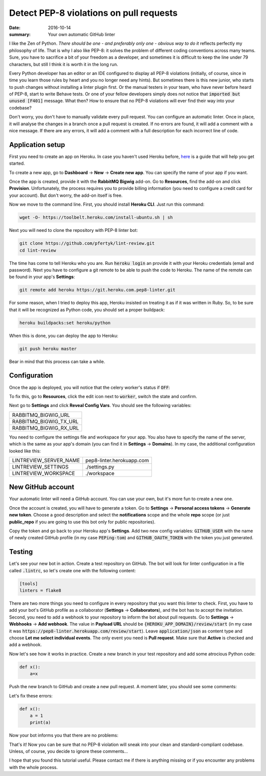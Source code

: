 Detect PEP-8 violations on pull requests
########################################

:date: 2016-10-14
:summary: Your own automatic GitHub linter

I like the Zen of Python. *There should be one - and preferably only one - obvious way to do it* reflects perfectly my philosophy of life. That is why I also like PEP-8: it solves the problem of different coding conventions across many teams. Sure, you have to sacrifice a bit of your freedom as a developer, and sometimes it is difficult to keep the line under 79 characters, but still I think it is worth it in the long run.

Every Python developer has an editor or an IDE configured to display all PEP-8 violations
(initially, of course, since in time you learn those rules by heart and you no longer need any hints).
But sometimes there is this new junior, who starts to push changes without installing a linter plugin first.
Or the manual testers in your team, who have never before heard of PEP-8, start to write Behave tests.
Or one of your fellow developers simply does not notice that :code:`imported but unused [F401]` message.
What then? How to ensure that no PEP-8 violations will ever find their way into your codebase?

Don't worry, you don't have to manually validate every pull request.
You can configure an automatic linter. Once in place, it will analyse the changes
in a branch once a pull request is created. If no errors are found, it will
add a comment with a nice message. If there are any errors, it will add a comment with a
full description for each incorrect line of code.

Application setup
-----------------

First you need to create an app on Heroku. In case you haven't used Heroku before,
`here <https://devcenter.heroku.com/articles/getting-started-with-python#introduction>`_
is a guide that will help you get started.

To create a new app, go to **Dashboard** -> **New** -> **Create new app**.
You can specify the name of your app if you want.


.. image:: |filename|images/pep8-bot-heroku-app-name.png
   :alt: PEP-8 bot Heroku app name

Once the app is created, provide it with the **RabbitMQ Bigwig** add-on.
Go to **Resources**, find the add-on and click **Provision**. Unfortunately,
the process requires you to provide billing information (you need to
configure a credit card for your account). But don't worry, the add-on itself is free.

.. image:: |filename|images/pep8-bot-rabbitmq-provision.png
   :alt: Provisioning PEP-8 bot with rabbitmq plugin

Now we move to the command line. First, you should install **Heroku CLI**.
Just run this command:

.. code:: sh

        wget -O- https://toolbelt.heroku.com/install-ubuntu.sh | sh

Next you will need to clone the repository with PEP-8 linter bot:

.. code:: sh

        git clone https://github.com/pfertyk/lint-review.git
        cd lint-review

The time has come to tell Heroku who you are. Run :code:`heroku login` an provide
it with your Heroku credentials (email and password). Next you have to
configure a git remote to be able to push the code to Heroku.
The name of the remote can be found in your app's **Settings**:

.. image:: |filename|images/pep8-bot-heroku-git-url.png
   :alt: Heroku Git URL for PEP-8 bot

.. code:: sh

        git remote add heroku https://git.heroku.com.pep8-linter.git

For some reason, when I tried to deploy this app, Heroku insisted on
treating it as if it was written in Ruby. So, to be sure that it will be
recognized as Python code, you should set a proper buildpack:

.. code:: sh

        heroku buildpacks:set heroku/python

When this is done, you can deploy the app to Heroku:

.. code:: sh

        git push heroku master

Bear in mind that this process can take a while.

Configuration
-------------

Once the app is deployed, you will notice that the celery worker's status if :code:`OFF`:

.. image:: |filename|images/pep8-bot-disabled-celery-worker.png
   :alt: Disabled celery worker

To fix this, go to **Resources**, click the edit icon next to :code:`worker`,
switch the state and confirm.

Next go to **Settings** and click **Reveal Config Vars**.
You should see the following variables:

+----------------------+
|RABBITMQ_BIGWIG_URL   |
+----------------------+
|RABBITMQ_BIGWIG_TX_URL|
+----------------------+
|RABBITMQ_BIGWIG_RX_URL|
+----------------------+

You need to configure the settings file and workspace for your app.
You also have to specify the name of the server, which is the same as your
app's domain (you can find it in **Settings** -> **Domains**).
In my case, the additional configuration looked like this:

======================= =========================
LINTREVIEW_SERVER_NAME  pep8-linter.herokuapp.com
LINTREVIEW_SETTINGS     ./settings.py
LINTREVIEW_WORKSPACE    ./workspace
======================= =========================

New GitHub account
------------------

Your automatic linter will need a GitHub account.
You can use your own, but it's more fun to create a new one.

.. image:: |filename|images/pep8-bot-github-profile.png
   :alt: PEP-8 bot profile

Once the account is created, you will have to generate a token.
Go to **Settings** -> **Personal access tokens** -> **Generate new token**.
Choose a good description and select the **notifications** scope and the whole **repo** scope
(or just **public_repo** if you are going to use this bot only for public repositories).

Copy the token and go back to your Heroku app's **Settings**.
Add two new config variables: :code:`GITHUB_USER` with the name of newly created GitHub
profile (in my case :code:`PEPing-tom`) and :code:`GITHUB_OAUTH_TOKEN`
with the token you just generated.

Testing
-------

Let's see your new bot in action. Create a test repository on GitHub.
The bot will look for linter configuration in a file called :code:`.lintrc`,
so let's create one with the following content:

.. code:: ini

        [tools]
        linters = flake8

There are two more things you need to configure in every repository that you want
this linter to check. First, you have to add your bot's GitHub profile as a collaborator
(**Settings** -> **Collaborators**), and the bot has to accept the invitation.
Second, you need to add a webhook to your repository to inform the bot about pull requests.
Go to **Settings** -> **Webhooks** -> **Add webhook**.
The value in **Payload URL** should be :code:`{HEROKU_APP_DOMAIN}/review/start`
(in my case it was :code:`https://pep8-linter.herokuapp.com/review/start`).
Leave :code:`application/json` as content type and choose **Let me select individual events**.
The only event you need is **Pull request**.
Make sure that **Active** is checked and add a webhook.

Now let's see how it works in practice. Create a new branch in your test repository
and add some atrocious Python code:

.. code:: python

        def x():
            a=x

Push the new branch to GitHub and create a new pull request. A moment later, you should see some comments:

.. image:: |filename|images/pep8-bot-github-error-comments.png
   :alt: PEP8 bot in action

Let's fix these errors:

.. code:: python

        def x():
            a = 1
            print(a)

Now your bot informs you that there are no problems:

.. image:: |filename|images/pep8-bot-github-nice-comment.png
   :alt: PEP8 bot is content

That's it! Now you can be sure that no PEP-8 violation will sneak into your clean and standard-compliant codebase. Unless, of course, you decide to ignore these comments...

I hope that you found this tutorial useful. Please contact me if there is anything missing or if you encounter any problems with the whole process.

